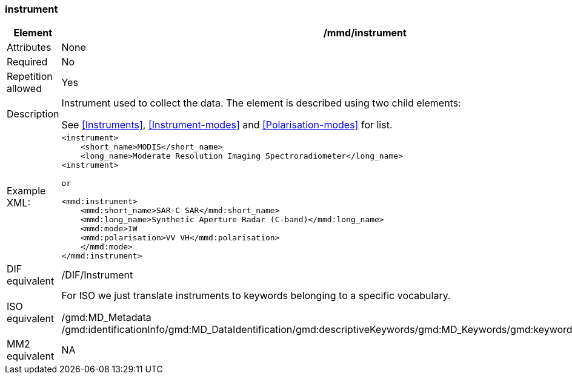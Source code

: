 [[instrument]]
=== instrument

[cols=">20%,80%",]
|=======================================================================
|Element |/mmd/instrument

|Attributes |None

|Required |No

|Repetition allowed |Yes

|Description a|
Instrument used to collect the data. The element is described using two
child elements:

See <<Instruments>>, <<Instrument-modes>> and
<<Polarisation-modes>> for list.

|Example XML: a|
----
<instrument>
    <short_name>MODIS</short_name>
    <long_name>Moderate Resolution Imaging Spectroradiometer</long_name>
<instrument>

or

<mmd:instrument>
    <mmd:short_name>SAR-C SAR</mmd:short_name>
    <mmd:long_name>Synthetic Aperture Radar (C-band)</mmd:long_name>
    <mmd:mode>IW
    <mmd:polarisation>VV VH</mmd:polarisation>
    </mmd:mode>
</mmd:instrument>
----

|DIF equivalent |/DIF/Instrument

|ISO equivalent a|
For ISO we just translate instruments to keywords belonging to a
specific vocabulary.

/gmd:MD_Metadata
/gmd:identificationInfo/gmd:MD_DataIdentification/gmd:descriptiveKeywords/gmd:MD_Keywords/gmd:keyword/gco:CharacterString

|MM2 equivalent |NA

|=======================================================================
